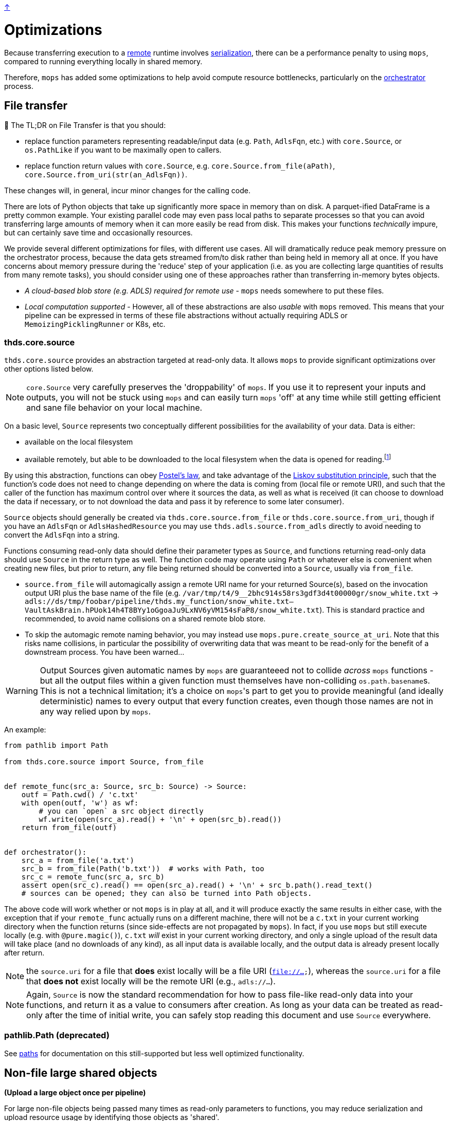 link:../README.adoc[↑]

# Optimizations

Because transferring execution to a link:./remote.adoc[remote] runtime involves
link:./serialization.adoc[serialization], there can be a performance penalty to using `mops`, compared to running everything locally in shared memory.

Therefore, `mops` has added some optimizations to help avoid compute resource bottlenecks, particularly
on the link:./orchestrator.adoc[orchestrator] process.

## File transfer

****
📢 The TL;DR on File Transfer is that you should:

* replace function parameters representing readable/input data (e.g. `Path`, `AdlsFqn`, etc.) with
  `core.Source`, or `os.PathLike` if you want to be maximally open to callers.
* replace function return values with `core.Source`, e.g. `core.Source.from_file(aPath)`,
  `core.Source.from_uri(str(an_AdlsFqn))`.

These changes will, in general, incur minor changes for the calling code.
****

There are lots of Python objects that take up significantly more space in memory than on disk. A
parquet-ified DataFrame is a pretty common example. Your existing parallel code may even pass local paths
to separate processes so that you can avoid transferring large amounts of memory when it can more easily
be read from disk. This makes your functions _technically_ impure, but can certainly save time and occasionally
resources.

We provide several different optimizations for files, with different use cases. All will dramatically
reduce peak memory pressure on the orchestrator process, because the data gets streamed from/to disk
rather than being held in memory all at once. If you have concerns about memory pressure during the
'reduce' step of your application (i.e. as you are collecting large quantities of results from many
remote tasks), you should consider using one of these approaches rather than transferring in-memory bytes
objects.

- _A cloud-based blob store (e.g. ADLS) required for remote use_ - `mops` needs somewhere to put these files.

- _Local computation supported_ - However, all of these abstractions are also _usable_ with `mops` removed.
  This means that your pipeline can be expressed in terms of these file
  abstractions without actually requiring ADLS or `MemoizingPicklingRunner` or K8s, etc.

### thds.core.source

`thds.core.source` provides an abstraction targeted at read-only data. It allows `mops` to
provide significant optimizations over other options listed below.

NOTE: `core.Source` very carefully preserves the 'droppability' of `mops`. If you use it
to represent your inputs and outputs, you will not be stuck using `mops` and can easily
turn `mops` 'off' at any time while still getting efficient and sane file behavior on your
local machine.

On a basic level, `Source` represents two conceptually different possibilities for the availability of
your data. Data is either:

- available on the local filesystem
- available remotely, but able to be downloaded to the local filesystem when the data is opened for
  reading.footnote:[The current implementation does not provide for efficiently 'seeking' to a byte range within the
    Source - the entire file must first be downloaded. This is not a fundamental limitation, and could in
    theory be lifted by further technical work, but not all remote file stores would necessarily support
    this type of access anyway, and we have not (yet) found ourselves in need of the capability.]

By using this abstraction, functions can obey
link:https://en.wikipedia.org/wiki/Robustness_principle[Postel's law], and take advantage of the
link:https://en.wikipedia.org/wiki/Liskov_substitution_principle[Liskov substitution principle], such that
the function's code does not need to change depending on where the data is coming from (local file or
remote URI), and such that the caller of the function has maximum control over where it sources the data,
as well as what is received (it can choose to download the data if necessary, or to not download the data
and pass it by reference to some later consumer).

`Source` objects should generally be created via `thds.core.source.from_file` or
`thds.core.source.from_uri`, though if you have an `AdlsFqn` or `AdlsHashedResource` you may use
`thds.adls.source.from_adls` directly to avoid needing to convert the `AdlsFqn` into a string.

Functions consuming read-only data should define their parameter types as `Source`, and functions
returning read-only data should use `Source` in the return type as well. The function code may operate
using `Path` or whatever else is convenient when creating new files, but prior to return, any file being
returned should be converted into a `Source`, usually via `from_file`.

- `source.from_file` will automagically assign a remote URI name for your returned Source(s), based on
  the invocation output URI plus the base name of the file (e.g.
  `/var/tmp/t4/9__2bhc914s58rs3gdf3d4t00000gr/snow_white.txt` ->
  `adls://ds/tmp/foobar/pipeline/thds.my_function/snow_white.txt--VaultAskBrain.hPUok14h4T8BYy1oGgoaJu9LxNV6yVM154sFaP8/snow_white.txt`).
  This is standard practice and recommended, to avoid name collisions on a shared remote blob store.
- To skip the automagic remote naming behavior, you may instead use `mops.pure.create_source_at_uri`.
  Note that this risks name collisions, in particular the possibility of overwriting data that was meant
  to be read-only for the benefit of a downstream process. You have been warned...

WARNING: Output Sources given automatic names by `mops` are guaranteeed not to collide
_across_ `mops` functions - but all the output files within a given function must
themselves have non-colliding ``os.path.basename``s. This is not a technical limitation;
it's a choice on ``mops``'s part to get you to provide meaningful (and ideally
deterministic) names to every output that every function creates, even though those names
are not in any way relied upon by `mops`.

An example:

```python
from pathlib import Path

from thds.core.source import Source, from_file


def remote_func(src_a: Source, src_b: Source) -> Source:
    outf = Path.cwd() / 'c.txt'
    with open(outf, 'w') as wf:
        # you can `open` a src object directly
        wf.write(open(src_a).read() + '\n' + open(src_b).read())
    return from_file(outf)


def orchestrator():
    src_a = from_file('a.txt')
    src_b = from_file(Path('b.txt'))  # works with Path, too
    src_c = remote_func(src_a, src_b)
    assert open(src_c).read() == open(src_a).read() + '\n' + src_b.path().read_text()
    # sources can be opened; they can also be turned into Path objects.
```

The above code will work whether or not `mops` is in play at all, and it will produce exactly the same
results in either case, with the exception that if your `remote_func` actually runs on a different
machine, there will not be a `c.txt` in your current working directory when the function returns (since
side-effects are not propagated by `mops`). In fact, if you use `mops` but still execute locally (e.g.
with `@pure.magic()`), `c.txt` _will_ exist in your current working directory, and only a single upload of
the result data will take place (and no downloads of any kind), as all input data is available locally,
and the output data is already present locally after return.

NOTE: the `source.uri` for a file that **does** exist locally will be a file URI (`file://...`), whereas
the `source.uri` for a file that **does not** exist locally will be the remote URI (e.g., `adls://...`).

NOTE: Again, `Source` is now the standard recommendation for how to pass file-like read-only data into your
functions, and return it as a value to consumers after creation. As long as your data can be treated as
read-only after the time of initial write, you can safely stop reading this document and use `Source`
everywhere.

### pathlib.Path (deprecated)

See link:./paths.adoc[paths] for documentation on this still-supported but less well optimized
functionality.

## Non-file large shared objects

**(Upload a large object once per pipeline)**

For large non-file objects being passed many times as read-only parameters to functions, you may reduce
serialization and upload resource usage by identifying those objects as 'shared'.

Under the hood, this defers serialization until the time of upload based on the object's ID. Objects that
are 'shared' must be both pickleable and weak referenceable; noisy errors will occur if they are not.
Pandas DataFrames and Numpy NDArrays will work out of the box. Python ``list``s will not, though
subclassing can wrap them to make them weak-referenceable. Consult the Python
link:https://docs.python.org/3.8/library/weakref.html[`weakref` docs] for more details.

This is a feature of the `MemoizingPicklingRunner`, and usage will look something like this:

[source,python]
----
runner = MemoizingPicklingRunner(...)

def your_orchestrator(...):
    ...
    runner.shared(training_x_df, y=training_y_ndarr)

    ...
    the_remote_df_func(training_x_df, training_y_ndarr, ...)


@use_runner(runner)
def the_remote_df_func(x_df, y_ndarr, ...):
    ...
----

If passed as a keyword parameter, the name serves only for debugging purposes - otherwise it is
meaningless and there is no risk of collision.
